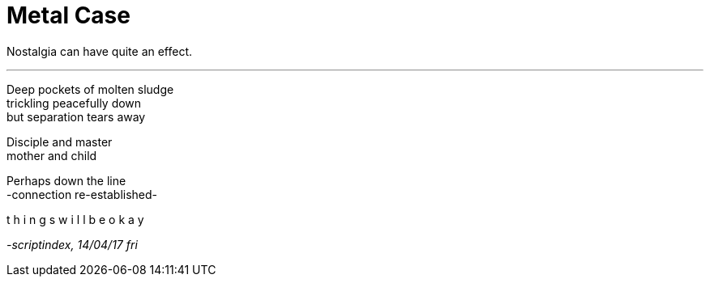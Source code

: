
= Metal Case
:hp-tags: poetry
:published-at: 2017-04-14

Nostalgia can have quite an effect. +

---

Deep pockets of molten sludge +
trickling peacefully down +
but separation tears away +

Disciple and master +
mother and child +

Perhaps down the line +
-connection re-established- +

t h i n g s w i l l b e o k a y

_-scriptindex, 14/04/17 fri_